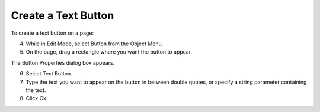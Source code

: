 .. |img_def_Button_button_bmp| image:: images/Button_button.bmp


.. _Button_Creating_a_Text_Button:


Create a Text Button
====================

To create a text button on a page:

4.	While in Edit Mode, select Button |img_def_Button_button_bmp| from the Object Menu.

5.	On the page, drag a rectangle where you want the button to appear.

The Button Properties dialog box appears.

6.	Select Text Button. 

7.	Type the text you want to appear on the button in between double quotes, or specify a string parameter containing the text.

8.	Click Ok.



